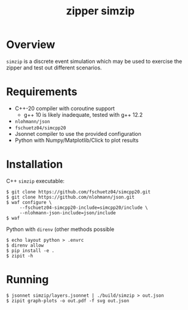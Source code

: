 #+title: zipper simzip

* Overview

~simzip~ is a discrete event simulation which may be used to exercise
the zipper and test out different scenarios.  

* Requirements

- C++-20 compiler with coroutine support
  - g++ 10 is likely inadequate, tested with g++ 12.2
- ~nlohmann/json~
- ~fschuetz04/simcpp20~
- Jsonnet compiler to use the provided configuration
- Python with Numpy/Matplotlib/Click to plot results

* Installation

C++ ~simzip~ executable:

#+begin_example
 $ git clone https://github.com/fschuetz04/simcpp20.git
 $ git clone https://github.com/nlohmann/json.git
 $ waf configure \
      --fschuetz04-simcpp20-include=simcpp20/include \
      --nlohmann-json-include=json/include 
 $ waf 
#+end_example

Python with ~direnv~ (other methods possible

#+begin_example
 $ echo layout python > .envrc
 $ direnv allow
 $ pip install -e .
 $ zipit -h
#+end_example

* Running

#+begin_example
 $ jsonnet simzip/layers.jsonnet | ./build/simzip > out.json
 $ zipit graph-plots -o out.pdf -f svg out.json
#+end_example
